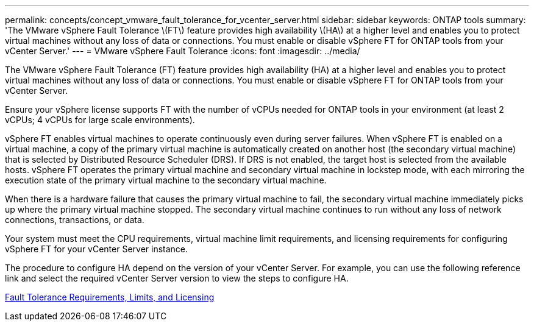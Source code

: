 ---
permalink: concepts/concept_vmware_fault_tolerance_for_vcenter_server.html
sidebar: sidebar
keywords: ONTAP tools
summary: 'The VMware vSphere Fault Tolerance \(FT\) feature provides high availability \(HA\) at a higher level and enables you to protect virtual machines without any loss of data or connections. You must enable or disable vSphere FT for ONTAP tools from your vCenter Server.'
---
= VMware vSphere Fault Tolerance
:icons: font
:imagesdir: ../media/

[.lead]
The VMware vSphere Fault Tolerance (FT) feature provides high availability (HA) at a higher level and enables you to protect virtual machines without any loss of data or connections. You must enable or disable vSphere FT for ONTAP tools from your vCenter Server.

Ensure your vSphere license supports FT with the number of vCPUs needed for ONTAP tools in your environment (at least 2 vCPUs; 4 vCPUs for large scale environments).

vSphere FT enables virtual machines to operate continuously even during server failures. When vSphere FT is enabled on a virtual machine, a copy of the primary virtual machine is automatically created on another host (the secondary virtual machine) that is selected by Distributed Resource Scheduler (DRS). If DRS is not enabled, the target host is selected from the available hosts. vSphere FT operates the primary virtual machine and secondary virtual machine in lockstep mode, with each mirroring the execution state of the primary virtual machine to the secondary virtual machine.

When there is a hardware failure that causes the primary virtual machine to fail, the secondary virtual machine immediately picks up where the primary virtual machine stopped. The secondary virtual machine continues to run without any loss of network connections, transactions, or data.

Your system must meet the CPU requirements, virtual machine limit requirements, and licensing requirements for configuring vSphere FT for your vCenter Server instance.

The procedure to configure HA depend on the version of your vCenter Server. For example, you can use the following reference link and select the required vCenter Server version to view the steps to configure HA.

https://techdocs.broadcom.com/us/en/vmware-cis/vsphere/vsphere/6-5/vsphere-availability.html[Fault Tolerance Requirements, Limits, and Licensing]
